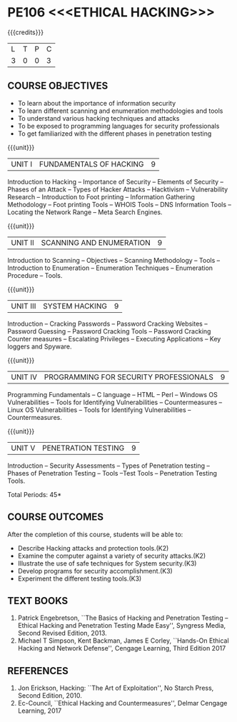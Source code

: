* PE106 <<<ETHICAL HACKING>>>
:properties:
:author: Dr. V. Balasubramanian and Dr. N. Sujaudeen
:date: 18.6.2021
:end:
#+startup: showall
{{{credits}}}
| L | T | P | C |
| 3 | 0 | 0 | 3 |

** R2021 CHANGES :noexport:
New Syllabus

** CO PO MAPPING :noexport:
|                |    | PO1 | PO2 | PO3 | PO4 | PO5 | PO6 | PO7 | PO8 | PO9 | PO10 | PO11 | PO12 | PSO1 | PSO2 | PSO3 |
|                |    |  K3 |  K4 |  K5 |  K5 |  K6 |   - |   - |   - |   - |    - |    - |    - |   K5 |   K3 |   K6 |
| CO1            | K3 |   3 |   2 |   2 |   2 |   1 |   0 |   0 |   2 |   3 |    2 |    0 |    3 |    2 |    3 |    0 |
| CO2            | K3 |   3 |   2 |   2 |   2 |   1 |   0 |   0 |   2 |   3 |    2 |    0 |    3 |    2 |    3 |    0 |
| CO3            | K3 |   3 |   2 |   2 |   2 |   1 |   0 |   0 |   2 |   3 |    2 |    0 |    3 |    2 |    3 |    0 |
| CO4            | K3 |   3 |   2 |   2 |   2 |   1 |   0 |   0 |   2 |   3 |    2 |    0 |    3 |    2 |    0 |    0 |
| CO5            | K3 |   3 |   2 |   2 |   2 |   1 |   0 |   0 |   2 |   3 |    2 |    0 |    3 |    2 |    3 |    1 |
| Score          |    |  15 |  10 |  10 |  10 |   5 |   0 |   0 |  10 |  15 |   10 |    0 |   15 |   10 |   15 |    5 |
| Course Mapping |    |   3 |   2 |   2 |   2 |   1 |   0 |   0 |   2 |   3 |    2 |    0 |    3 |    2 |    3 |    1 |

** COURSE OBJECTIVES

- To learn about the importance of information security
- To learn different scanning and enumeration methodologies and tools
- To understand various hacking techniques and attacks
- To be exposed to programming languages for security professionals
- To get familiarized with the different phases in penetration testing

{{{unit}}}
| UNIT I | FUNDAMENTALS OF HACKING | 9 |
Introduction to Hacking – Importance of Security – Elements of Security – Phases of an Attack – Types of Hacker
Attacks – Hacktivism – Vulnerability Research – Introduction to Foot printing – Information Gathering Methodology – Foot
printing Tools – WHOIS Tools – DNS Information Tools – Locating the Network Range – Meta Search Engines.

{{{unit}}}
|UNIT II | SCANNING AND ENUMERATION | 9 |
Introduction to Scanning – Objectives – Scanning Methodology – Tools – Introduction to Enumeration – Enumeration
Techniques – Enumeration Procedure – Tools.

{{{unit}}}
|UNIT III | SYSTEM HACKING  | 9 |
Introduction – Cracking Passwords – Password Cracking Websites – Password Guessing – Password Cracking Tools –
Password Cracking Counter measures – Escalating Privileges – Executing Applications – Key loggers and Spyware.

{{{unit}}}
|UNIT IV | PROGRAMMING FOR SECURITY PROFESSIONALS | 9 |
Programming Fundamentals – C language – HTML – Perl – Windows OS Vulnerabilities – Tools for Identifying
Vulnerabilities – Countermeasures – Linux OS Vulnerabilities – Tools for Identifying Vulnerabilities – Countermeasures.


{{{unit}}}
|UNIT V | PENETRATION TESTING       | 9 |
Introduction – Security Assessments – Types of Penetration testing – Phases of Penetration Testing – Tools –Test Tools
– Penetration Testing Tools.
 
\hfill *Total Periods: 45*

** COURSE OUTCOMES
After the completion of this course, students will be able to: 
- Describe Hacking attacks and protection tools.(K2)
- Examine the computer against a variety of security attacks.(K2)
- Illustrate the use of safe techniques for System security.(K3) 
- Develop programs for security accomplishment.(K3)
- Experiment the different testing tools.(K3)


** TEXT BOOKS
1. Patrick Engebretson, ``The Basics of Hacking and Penetration Testing
   – Ethical Hacking and Penetration Testing Made Easy'', Syngress
   Media, Second Revised Edition, 2013.
2. Michael T Simpson, Kent Backman, James E Corley, ``Hands-On
   Ethical Hacking and Network Defense'', Cengage Learning, Third
   Edition 2017

** REFERENCES
1. Jon Erickson, Hacking: ``The Art of Exploitation'', No Starch Press,
   Second Edition, 2010.
2. Ec-Council, ``Ethical Hacking and Countermeasures'', Delmar Cengage
   Learning, 2017

